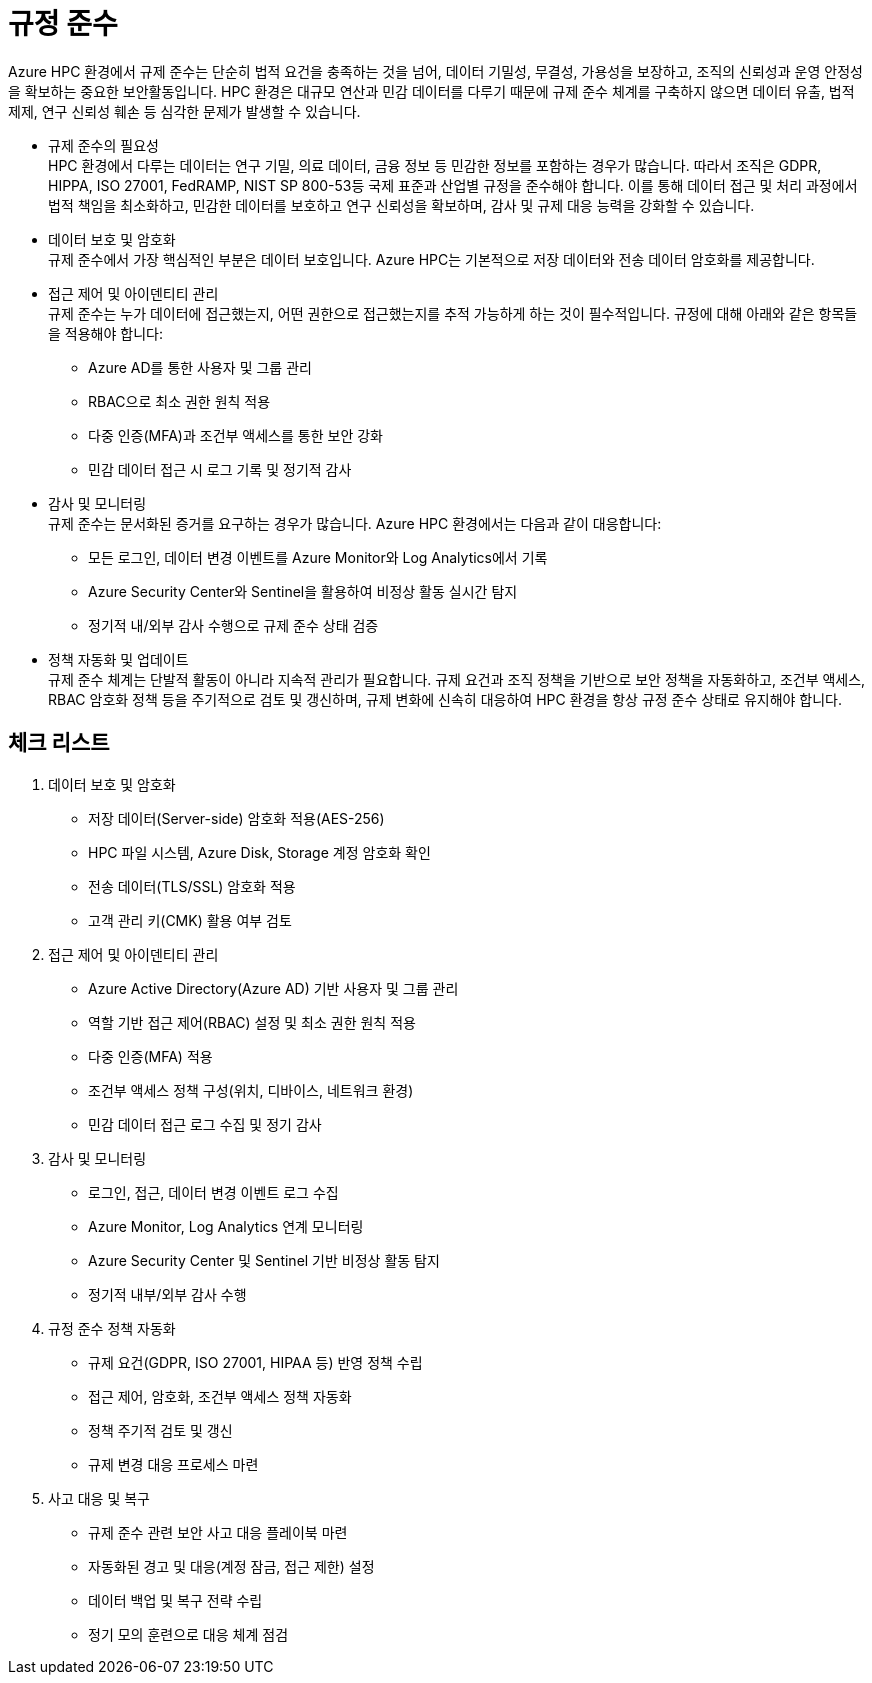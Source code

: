 = 규정 준수

Azure HPC 환경에서 규제 준수는 단순히 법적 요건을 충족하는 것을 넘어, 데이터 기밀성, 무결성, 가용성을 보장하고, 조직의 신뢰성과 운영 안정성을 확보하는 중요한 보안활동입니다. HPC 환경은 대규모 연산과 민감 데이터를 다루기 때문에 규제 준수 체계를 구축하지 않으면 데이터 유출, 법적 제제, 연구 신뢰성 훼손 등 심각한 문제가 발생할 수 있습니다.

* 규제 준수의 필요성 +
HPC 환경에서 다루는 데이터는 연구 기밀, 의료 데이터, 금융 정보 등 민감한 정보를 포함하는 경우가 많습니다. 따라서 조직은 GDPR, HIPPA, ISO 27001, FedRAMP, NIST SP 800-53등 국제 표준과 산업별 규정을 준수해야 합니다. 이를 통해 데이터 접근 및 처리 과정에서 법적 책임을 최소화하고, 민감한 데이터를 보호하고 연구 신뢰성을 확보하며, 감사 및 규제 대응 능력을 강화할 수 있습니다.
* 데이터 보호 및 암호화 +
규제 준수에서 가장 핵심적인 부분은 데이터 보호입니다. Azure HPC는 기본적으로 저장 데이터와 전송 데이터 암호화를 제공합니다.
* 접근 제어 및 아이덴티티 관리 +
규제 준수는 누가 데이터에 접근했는지, 어떤 권한으로 접근했는지를 추적 가능하게 하는 것이 필수적입니다. 규정에 대해 아래와 같은 항목들을 적용해야 합니다:
** Azure AD를 통한 사용자 및 그룹 관리
** RBAC으로 최소 권한 원칙 적용
** 다중 인증(MFA)과 조건부 액세스를 통한 보안 강화
** 민감 데이터 접근 시 로그 기록 및 정기적 감사
* 감사 및 모니터링 +
규제 준수는 문서화된 증거를 요구하는 경우가 많습니다. Azure HPC 환경에서는 다음과 같이 대응합니다:
** 모든 로그인, 데이터 변경 이벤트를 Azure Monitor와 Log Analytics에서 기록
** Azure Security Center와 Sentinel을 활용하여 비정상 활동 실시간 탐지
** 정기적 내/외부 감사 수행으로 규제 준수 상태 검증
* 정책 자동화 및 업데이트 +
규제 준수 체계는 단발적 활동이 아니라 지속적 관리가 필요합니다. 규제 요건과 조직 정책을 기반으로 보안 정책을 자동화하고, 조건부 액세스, RBAC 암호화 정책 등을 주기적으로 검토 및 갱신하며, 규제 변화에 신속히 대응하여 HPC 환경을 항상 규정 준수 상태로 유지해야 합니다.

== 체크 리스트

. 데이터 보호 및 암호화

* 저장 데이터(Server-side) 암호화 적용(AES-256)
* HPC 파일 시스템, Azure Disk, Storage 계정 암호화 확인
* 전송 데이터(TLS/SSL) 암호화 적용
* 고객 관리 키(CMK) 활용 여부 검토

. 접근 제어 및 아이덴티티 관리
* Azure Active Directory(Azure AD) 기반 사용자 및 그룹 관리
* 역할 기반 접근 제어(RBAC) 설정 및 최소 권한 원칙 적용
* 다중 인증(MFA) 적용
* 조건부 액세스 정책 구성(위치, 디바이스, 네트워크 환경)
* 민감 데이터 접근 로그 수집 및 정기 감사

. 감사 및 모니터링
* 로그인, 접근, 데이터 변경 이벤트 로그 수집
* Azure Monitor, Log Analytics 연계 모니터링
* Azure Security Center 및 Sentinel 기반 비정상 활동 탐지
* 정기적 내부/외부 감사 수행

. 규정 준수 정책 자동화
* 규제 요건(GDPR, ISO 27001, HIPAA 등) 반영 정책 수립
* 접근 제어, 암호화, 조건부 액세스 정책 자동화
* 정책 주기적 검토 및 갱신
* 규제 변경 대응 프로세스 마련

. 사고 대응 및 복구
* 규제 준수 관련 보안 사고 대응 플레이북 마련
* 자동화된 경고 및 대응(계정 잠금, 접근 제한) 설정
* 데이터 백업 및 복구 전략 수립
* 정기 모의 훈련으로 대응 체계 점검